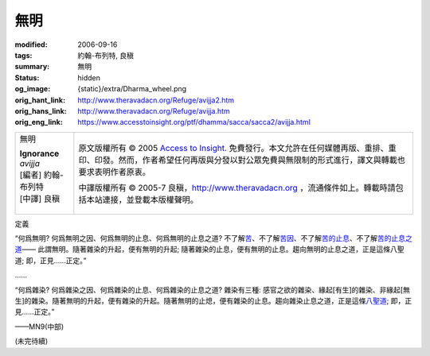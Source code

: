 無明
====

:modified: 2006-09-16
:tags: 約翰-布列特, 良稹
:summary: 無明
:status: hidden
:og_image: {static}/extra/Dharma_wheel.png
:orig_hant_link: http://www.theravadacn.org/Refuge/avijja2.htm
:orig_hans_link: http://www.theravadacn.org/Refuge/avijja.htm
:orig_eng_link: https://www.accesstoinsight.org/ptf/dhamma/sacca/sacca2/avijja.html


.. role:: small
   :class: is-size-7

.. role:: fake-title
   :class: is-size-2 has-text-weight-bold

.. role:: fake-title-2
   :class: is-size-3

.. list-table::
   :class: table is-bordered is-striped is-narrow stack-th-td-on-mobile
   :widths: auto

   * - .. container:: has-text-centered

          :fake-title:`無明`

          | **Ignorance**
          | *avijja*
          | [編者] 約翰-布列特
          | [中譯] 良稹
          |

     - .. container:: has-text-centered

          原文版權所有 © 2005 `Access to Insight`_. 免費發行。本文允許在任何媒體再版、重排、重印、印發。然而，作者希望任何再版與分發以對公眾免費與無限制的形式進行，譯文與轉載也要求表明作者原衷。

          中譯版權所有 © 2005-7 良稹，http://www.theravadacn.org ，流通條件如上。轉載時請包括本站連接，並登載本版權聲明。


定義

.. container:: notification

   “何爲無明? 何爲無明之因、何爲無明的止息、何爲無明的止息之道? 不了解\ `苦`_\ 、不了解\ `苦因`_\ 、不了解\ `苦的止息`_\ 、不了解\ `苦的止息之道`_\ —— 此謂無明。隨著雜染的升起，便有無明的升起; 隨著雜染的止息，便有無明的止息。趨向無明的止息之道，正是這條八聖道; 即，正見……正定。”

   ……

   “何爲雜染? 何爲雜染之因、何爲雜染的止息、何爲雜染的止息之道? 雜染有三種: 感官之欲的雜染、緣起\ :small:`[有生]`\ 的雜染、非緣起\ :small:`[無生]`\ 的雜染。隨著無明的升起，便有雜染的升起。隨著無明的止熄，便有雜染的止息。趨向雜染止息之道，正是這條\ `八聖道`_\ ; 即，正見……正定。”

   .. container:: has-text-right

      ——MN9(中部)

.. _苦: {filename}first-sacca-dukkha%zh-hant.rst
.. _苦因: {filename}second-sacca-dukkha-samudaya%zh-hant.rst
.. _苦的止息: http://www.theravadacn.org/Refuge/Sacca3_dukkha%20nirodho2.htm
.. TODO: replace 苦的止息 link
.. _苦的止息之道: http://www.theravadacn.org/Refuge/Sacca4_dukkha%20nirodha%20gamini%20patipada2.htm
.. TODO: replace 苦的止息之道 link
.. _八聖道: http://www.theravadacn.org/Refuge/Sacca4_dukkha%20nirodha%20gamini%20patipada2.htm
.. TODO: replace 八聖道 link
.. _渴求: {filename}tanha%zh-hant.rst

(未完待續)

.. _Access to Insight: https://www.accesstoinsight.org/
